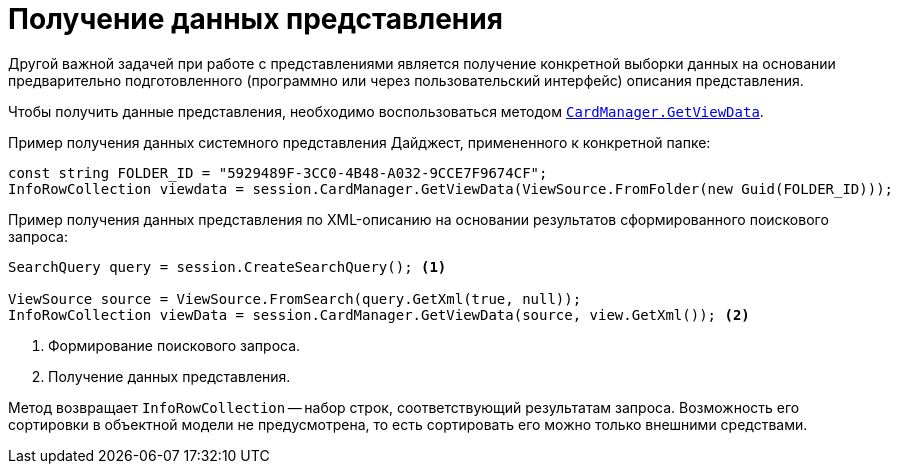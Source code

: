 = Получение данных представления

Другой важной задачей при работе с представлениями является получение конкретной выборки данных на основании предварительно подготовленного (программно или через пользовательский интерфейс) описания представления.

Чтобы получить данные представления, необходимо воспользоваться методом `xref:Platform-ObjectManager-CardManager:CardManager.GetViewData_1_MT.adoc[CardManager.GetViewData]`.

.Пример получения данных системного представления Дайджест, примененного к конкретной папке:
[source,csharp]
----
const string FOLDER_ID = "5929489F-3CC0-4B48-A032-9CCE7F9674CF";
InfoRowCollection viewdata = session.CardManager.GetViewData(ViewSource.FromFolder(new Guid(FOLDER_ID)));
----

.Пример получения данных представления по XML-описанию на основании результатов сформированного поискового запроса:
[source,csharp]
----
SearchQuery query = session.CreateSearchQuery(); <.>

ViewSource source = ViewSource.FromSearch(query.GetXml(true, null));
InfoRowCollection viewData = session.CardManager.GetViewData(source, view.GetXml()); <.>
----
<.> Формирование поискового запроса.
<.> Получение данных представления.

Метод возвращает `InfoRowCollection` -- набор строк, соответствующий результатам запроса. Возможность его сортировки в объектной модели не предусмотрена, то есть сортировать его можно только внешними средствами.
